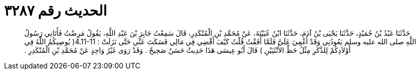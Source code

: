 
= الحديث رقم ٣٢٨٧

[quote.hadith]
حَدَّثَنَا عَبْدُ بْنُ حُمَيْدٍ، حَدَّثَنَا يَحْيَى بْنُ آدَمَ، حَدَّثَنَا ابْنُ عُيَيْنَةَ، عَنْ مُحَمَّدِ بْنِ الْمُنْكَدِرِ، قَالَ سَمِعْتُ جَابِرَ بْنَ عَبْدِ اللَّهِ، يَقُولُ مَرِضْتُ فَأَتَانِي رَسُولُ اللَّهِ صلى الله عليه وسلم يَعُودُنِي وَقَدْ أُغْمِيَ عَلَىَّ فَلَمَّا أَفَقْتُ قُلْتُ كَيْفَ أَقْضِي فِي مَالِي فَسَكَتَ عَنِّي حَتَّى نَزَلَتْ ‏:‏ ‏4.11-11(‏ يُوصِيكُمُ اللَّهُ فِي أَوْلاَدِكُمْ لِلذَّكَرِ مِثْلُ حَظِّ الأُنْثَيَيْنِ ‏)‏ قَالَ أَبُو عِيسَى هَذَا حَدِيثٌ حَسَنٌ صَحِيحٌ ‏.‏ وَقَدْ رَوَى غَيْرُ وَاحِدٍ عَنْ مُحَمَّدِ بْنِ الْمُنْكَدِرِ ‏.‏